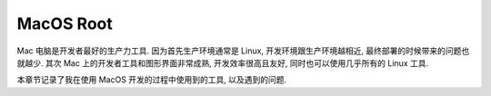 .. _macos-root:

MacOS Root
==============================================================================
Mac 电脑是开发者最好的生产力工具. 因为首先生产环境通常是 Linux, 开发环境跟生产环境越相近, 最终部署的时候带来的问题也就越少. 其次 Mac 上的开发者工具和图形界面非常成熟, 开发效率很高且友好, 同时也可以使用几乎所有的 Linux 工具.

本章节记录了我在使用 MacOS 开发的过程中使用到的工具, 以及遇到的问题.

.. autotoctree::
    :maxdepth: 1
    :index_file: README.rst
